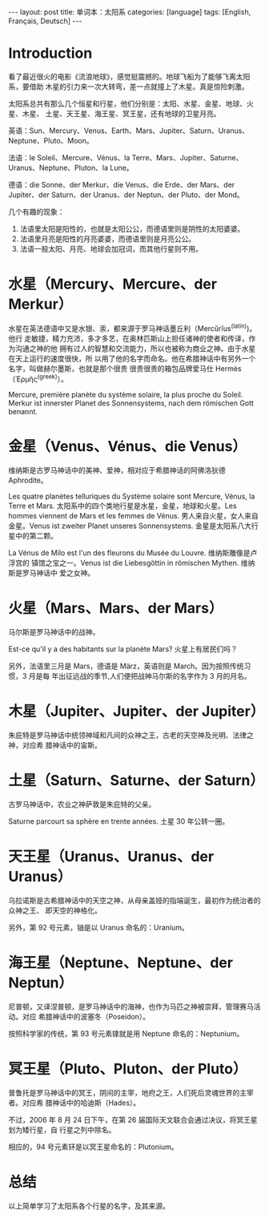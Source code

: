 #+BEGIN_EXPORT html
---
layout: post
title: 单词本：太阳系
categories: [language]
tags: [English, Français, Deutsch]
---
#+END_EXPORT

* Introduction

看了最近很火的电影《流浪地球》，感觉挺震撼的。地球飞船为了能够飞离太阳系，要借助
木星的引力来一次大转弯，差一点就撞上了木星。真是惊险刺激。

太阳系总共有那么几个恒星和行星，他们分别是：太阳、水星、金星、地球、火星、木星、
土星、天王星、海王星、冥王星，还有地球的卫星月亮。

英语：Sun、Mercury、Venus、Earth、Mars、Jupiter、Saturn、Uranus、Neptune、Pluto、Moon。

法语：le Soleil、Mercure、Vénus、la Terre、Mars、Jupiter、Saturne、Uranus、Neptune、Pluton、la Lune。

德语：die Sonne、der Merkur、die Venus、die Erde、der Mars、der Jupiter、der Saturn、der Uranus、der Neptun、der Pluto、der Mond。

几个有趣的现象：
1. 法语里太阳是阳性的，也就是太阳公公，而德语里则是阴性的太阳婆婆。
2. 法语里月亮是阳性的月亮婆婆，而德语里则是月亮公公。
3. 法语一般太阳、月亮、地球会加冠词，而其他行星则不用。

* 水星（Mercury、Mercure、der Merkur）

水星在英法德语中又是水银、汞，都来源于罗马神话墨丘利（Mercŭrĭus^{(latin)})。他行
走敏捷，精力充沛，多才多艺，在奥林匹斯山上担任诸神的使者和传译，作为沟通之神的他
拥有过人的智慧和交流能力，所以也被称为商业之神。由于水星在天上运行的速度很快，所
以用了他的名字而命名。他在希腊神话中有另外一个名字，叫做赫尔墨斯，也就是那个很贵
很贵很贵的箱包品牌爱马仕 Hermès（Ἑρμῆς^{(greek)}）。

Mercure, première planète du système solaire, la plus proche du Soleil. Merkur
ist innerster Planet des Sonnensystems, nach dem römischen Gott benannt.

* 金星（Venus、Vénus、die Venus）

维纳斯是古罗马神话中的美神、爱神，相对应于希腊神话的阿佛洛狄德 Aphrodite。

Les quatre planètes telluriques du Système solaire sont Mercure, Vénus, la Terre
et Mars. 太阳系中的四个类地行星是水星，金星，地球和火星。Les hommes viennent de
Mars et les femmes de Vénus. 男人来自火星，女人来自金星。Venus ist zweiter
Planet unseres Sonnensystems. 金星是太阳系八大行星中的第二颗。

La Vénus de Milo est l'un des fleurons du Musée du Louvre. 维纳斯雕像是卢浮宫的
镇馆之宝之一。Venus ist die Liebesgöttin in römischen Mythen. 维纳斯是罗马神话中
爱之女神。

* 火星（Mars、Mars、der Mars）

马尔斯是罗马神话中的战神。

Est-ce qu'il y a des habitants sur la planète Mars? 火星上有居民们吗？

另外，法语里三月是 Mars，德语是 März，英语则是 March。因为按照传统习惯，3 月是每
年出征远战的季节,人们便把战神马尔斯的名字作为 3 月的月名。

* 木星（Jupiter、Jupiter、der Jupiter）

朱庇特是罗马神话中统领神域和凡间的众神之王，古老的天空神及光明、法律之神，对应希
腊神话中的宙斯。

* 土星（Saturn、Saturne、der Saturn）

古罗马神话中，农业之神萨敦是朱庇特的父亲。

Saturne parcourt sa sphère en trente années. 土星 30 年公转一圈。

* 天王星（Uranus、Uranus、der Uranus）

乌拉诺斯是古希腊神话中的天空之神，从母亲盖娅的指端诞生，最初作为统治者的众神之王、
即天空的神格化。

另外，第 92 号元素，铀是以 Uranus 命名的：Uranium。

* 海王星（Neptune、Neptune、der Neptun）

尼普顿，又译涅普顿，是罗马神话中的海神，也作为马匹之神被崇拜，管理赛马活动。对应
希腊神话中的波塞冬（Poseidon）。

按照科学家的传统，第 93 号元素镎就是用 Neptune 命名的：Neptunium。

* 冥王星（Pluto、Pluton、der Pluto）

普鲁托是罗马神话中的冥王，阴间的主宰，地府之王，人们死后灵魂世界的主宰者。对应希
腊神话中的哈迪斯（Hades）。

不过，2006 年 8 月 24 日下午，在第 26 届国际天文联合会通过决议，将冥王星划为矮行星，自
行星之列中除名。

相应的，94 号元素钚是以冥王星命名的：Plutonium。

* 总结

以上简单学习了太阳系各个行星的名字，及其来源。
